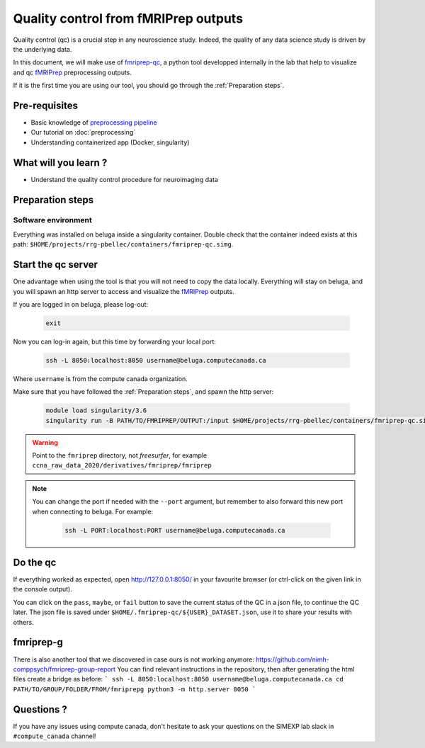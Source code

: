 Quality control from fMRIPrep outputs
=====================================
Quality control (qc) is a crucial step in any neuroscience study.
Indeed, the quality of any data science study is driven by the underlying data.

In this document, we will make use of `fmriprep-qc <https://github.com/SIMEXP/fmriprep-qc>`_, a python
tool developped internally in the lab that help to visualize and qc `fMRIPrep <https://fmriprep.org/en/stable/>`_ preprocessing outputs.

If it is the first time you are using our tool, you should go through the :ref:`Preparation steps`.

Pre-requisites
::::::::::::::
* Basic knowledge of `preprocessing pipeline <https://fsl.fmrib.ox.ac.uk/fslcourse/online_materials.html#Prep>`_
* Our tutorial on :doc:`preprocessing`
* Understanding containerized app (Docker, singularity)

What will you learn ?
:::::::::::::::::::::
* Understand the quality control procedure for neuroimaging data

Preparation steps
:::::::::::::::::

Software environment
--------------------

Everything was installed on beluga inside a singularity container.
Double check that the container indeed exists at this path: ``$HOME/projects/rrg-pbellec/containers/fmriprep-qc.simg``.

Start the qc server
:::::::::::::::::::

One advantage when using the tool is that you will not need to copy the data locally.
Everything will stay on beluga, and you will spawn an http server to access and visualize the `fMRIPrep <https://fmriprep.org/en/stable/>`_ outputs.

If you are logged in on beluga, please log-out:

    .. code:: bash

        exit

Now you can log-in again, but this time by forwarding your local port:

    .. code:: bash

        ssh -L 8050:localhost:8050 username@beluga.computecanada.ca
        
Where ``username`` is from the compute canada organization.

Make sure that you have followed the :ref:`Preparation steps`, and spawn the http server:

    .. code:: bash

        module load singularity/3.6
        singularity run -B PATH/TO/FMRIPREP/OUTPUT:/input $HOME/projects/rrg-pbellec/containers/fmriprep-qc.simg --dataset-name MY_DATASET

.. warning::
    Point to the ``fmriprep`` directory, not `freesurfer`, for example ``ccna_raw_data_2020/derivatives/fmriprep/fmriprep``
    
.. note::
    You can change the port if needed with the ``--port`` argument, but remember to also forward this new port when connecting to beluga.
    For example:
        .. code:: bash
        
            ssh -L PORT:localhost:PORT username@beluga.computecanada.ca

Do the qc
:::::::::

If everything worked as expected, open `http://127.0.0.1:8050/ <http://127.0.0.1:8050/>`_ in your favourite browser (or ctrl-click on the given link in the console output).

You can click on the ``pass``, ``maybe``, or ``fail`` button to save the current status of the QC in a json file, to continue the QC later.
The json file is saved under ``$HOME/.fmriprep-qc/${USER}_DATASET.json``, use it to share your results with others.


fmriprep-g
:::::::::

There is also another tool that we discovered in case ours is not working anymore:
https://github.com/nimh-comppsych/fmriprep-group-report
You can find relevant instructions in the repository, then after generating the html files create a bridge as before:
```
ssh -L 8050:localhost:8050 username@beluga.computecanada.ca
cd PATH/TO/GROUP/FOLDER/FROM/fmriprepg
python3 -m http.server 8050
```

Questions ?
:::::::::::

If you have any issues using compute canada, don't hesitate to ask your questions on the SIMEXP lab slack in ``#compute_canada`` channel!
